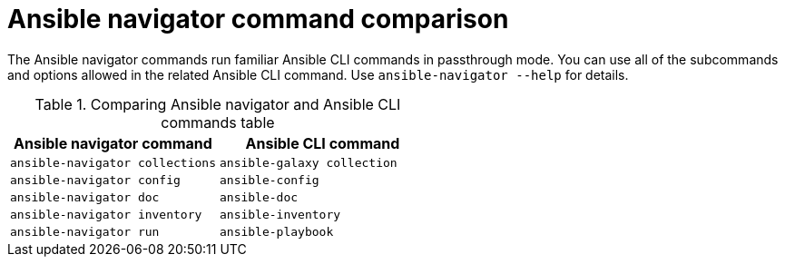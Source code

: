 [id="ref-navigator-command-comparison_{context}"]

= Ansible navigator command comparison

[role="_abstract"]
The Ansible navigator commands run familiar Ansible CLI commands in passthrough mode. You can use all of the subcommands and options allowed in the related Ansible CLI command. Use `ansible-navigator --help` for details.

.Comparing Ansible navigator and Ansible CLI commands table
[options="header"]
|====
|Ansible navigator command|Ansible CLI command
|`ansible-navigator collections`|`ansible-galaxy collection`
|`ansible-navigator config`|`ansible-config`
|`ansible-navigator doc`|`ansible-doc`
|`ansible-navigator inventory`|`ansible-inventory`
|`ansible-navigator run`|`ansible-playbook`
|====